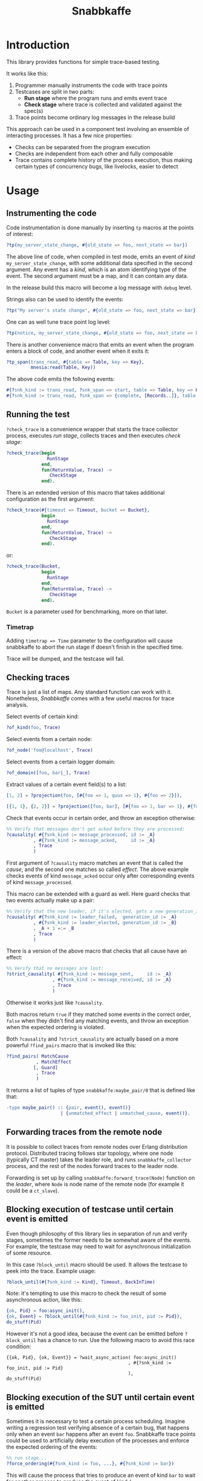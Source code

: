 #+TITLE: Snabbkaffe

[[https://github.com/kafka4beam/snabbkaffe/actions/workflows/ci.yml][https://github.com/kafka4beam/snabbkaffe/actions/workflows/ci.yml/badge.svg]]

* Introduction

This library provides functions for simple trace-based testing.

It works like this:

 1) Programmer manually instruments the code with trace points
 2) Testcases are split in two parts:
    - *Run stage* where the program runs and emits event trace
    - *Check stage* where trace is collected and validated against the
      spec(s)
 3) Trace points become ordinary log messages in the release build

This approach can be used in a component test involving an ensemble of
interacting processes. It has a few nice properties:

 + Checks can be separated from the program execution
 + Checks are independent from each other and fully composable
 + Trace contains complete history of the process execution, thus
   making certain types of concurrency bugs, like livelocks, easier to
   detect

* Usage

** Instrumenting the code

Code instrumentation is done manually by inserting =tp= macros at the
points of interest:

#+BEGIN_SRC erlang
?tp(my_server_state_change, #{old_state => foo, next_state => bar})
#+END_SRC

The above line of code, when compiled in test mode, emits an event of
/kind/ =my_server_state_change=, with some additional data specified
in the second argument. Any event has a /kind/, which is an atom
identifying type of the event. The second argument must be a map, and
it can contain any data.

In the release build this macro will become a log message with =debug=
level.

Strings also can be used to identify the events:

#+BEGIN_SRC erlang
?tp("My server's state change", #{old_state => foo, next_state => bar})
#+END_SRC

One can as well tune trace point log level:

#+BEGIN_SRC erlang
?tp(notice, my_server_state_change, #{old_state => foo, next_state => bar})
#+END_SRC

There is another convenience macro that emits an event when the
program enters a block of code, and another event when it exits it:

#+BEGIN_SRC erlang
?tp_span(trans_read, #{table => Table, key => Key},
         mnesia:read(Table, Key))
#+END_SRC

The above code emits the following events:

#+BEGIN_SRC erlang
#{?snk_kind := trans_read, ?snk_span => start, table => Table, key => Key}.
#{?snk_kind := trans_read, ?snk_span => {complete, [Records..]}, table => Table, key => Key}.
#+END_SRC

** Running the test

=?check_trace= is a convenience wrapper that starts the trace
collector process, executes /run stage/, collects traces and then
executes /check stage/:

#+BEGIN_SRC erlang
?check_trace(begin
               RunStage
             end,
             fun(ReturnValue, Trace) ->
                CheckStage
             end).
#+END_SRC

There is an extended version of this macro that takes additional
configuration as the first argument:

#+BEGIN_SRC erlang
?check_trace(#{timeout => Timeout, bucket => Bucket},
             begin
               RunStage
             end,
             fun(ReturnValue, Trace) ->
                CheckStage
             end).
#+END_SRC

or:

#+BEGIN_SRC erlang
?check_trace(Bucket,
             begin
               RunStage
             end,
             fun(ReturnValue, Trace) ->
                CheckStage
             end).
#+END_SRC

=Bucket= is a parameter used for benchmarking, more on that later.

*** Timetrap

Adding =timetrap => Time= parameter to the configuration will cause snabbkaffe
to abort the run stage if doesn't finish in the specified time.

Trace will be dumped, and the testcase will fail.

** Checking traces

Trace is just a list of maps. Any standard function can work with
it. Nonetheless, /Snabbkaffe/ comes with a few useful macros for trace
analysis.

Select events of certain kind:

#+BEGIN_SRC erlang
?of_kind(foo, Trace)
#+END_SRC

Select events from a certain node:

#+BEGIN_SRC erlang
?of_node('foo@localhost', Trace)
#+END_SRC

Select events from a certain logger domain:

#+BEGIN_SRC erlang
?of_domain([foo, bar|_], Trace)
#+END_SRC

Extract values of a certain event field(s) to a list:

#+BEGIN_SRC erlang
[1, 2] = ?projection(foo, [#{foo => 1, quux => 1}, #{foo => 2}]),

[{1, 1}, {2, 2}] = ?projection([foo, bar], [#{foo => 1, bar => 1}, #{foo => 2, bar => 2}])
#+END_SRC

Check that events occur in certain order, and throw an exception
otherwise:

#+BEGIN_SRC erlang
%% Verify that messages don't get acked before they are processed:
?causality( #{?snk_kind := message_processed, id := _A}
          , #{?snk_kind := message_acked,     id := _A}
          , Trace
          )
#+END_SRC

First argument of =?causality= macro matches an event that is called
the /cause/, and the second one matches so called /effect/. The above
example checks events of kind =message_acked= occur only after
corresponding events of kind =message_processed=.

This macro can be extended with a guard as well. Here guard checks
that two events actually make up a pair:

#+BEGIN_SRC erlang
%% Verify that the new leader, if it's elected, gets a new generation_id:
?causality( #{?snk_kind := leader_failed,  generation_id := _A}
          , #{?snk_kind := leader_elected, generation_id := _B}
          , _A + 1 =:= _B
          , Trace
          )
#+END_SRC

There is a version of the above macro that checks that all cause have
an effect:

#+BEGIN_SRC erlang
%% Verify that no messages are lost:
?strict_causality( #{?snk_kind := message_sent,     id := _A}
                 , #{?snk_kind := message_received, id := _A}
                 , Trace
                 )
#+END_SRC

Otherwise it works just like =?causality=.

Both macros return =true= if they matched some events in the correct
order, =false= when they didn't find any matching events, and throw an
exception when the expected ordering is violated.

Both =?causality= and =?strict_causality= are actually based on a more
powerful =?find_pairs= macro that is invoked like this:

#+BEGIN_SRC erlang
?find_pairs( MatchCause
           , MatchEffect
          [, Guard]
           , Trace
           )
#+END_SRC

It returns a list of tuples of type =snabbkaffe:maybe_pair/0= that is
defined like that:

#+BEGIN_SRC erlang
-type maybe_pair() :: {pair, event(), event()}
                    | {unmatched_effect | unmatched_cause, event()}.
#+END_SRC

** Forwarding traces from the remote node

It is possible to collect traces from remote nodes over Erlang
distribution protocol. Distributed tracing follows star topology,
where one node (typically CT master) takes the leader role, and runs
=snabbkaffe_collector= process, and the rest of the nodes forward
traces to the leader node.

Forwarding is set up by calling =snabbkaffe:forward_trace(Node)=
function on the /leader/, where =Node= is node name of the remote
node (for example it could be a =ct_slave=).

** Blocking execution of testcase until certain event is emitted

Even though philosophy of this library lies in separation of run and
verify stages, sometimes the former needs to be somewhat aware of the
events. For example, the testcase may need to wait for asynchronous
initialization of some resource.

In this case =?block_until= macro should be used. It allows the
testcase to peek into the trace. Example usage:

#+BEGIN_SRC erlang
?block_until(#{?snk_kind := Kind}, Timeout, BackInTime)
#+END_SRC

Note: it's tempting to use this macro to check the result of some
asynchronous action, like this:

#+BEGIN_SRC erlang
{ok, Pid} = foo:async_init(),
{ok, Event} = ?block_until(#{?snk_kind := foo_init, pid := Pid}),
do_stuff(Pid)
#+END_SRC

However it's not a good idea, because the event can be emitted before
=?block_until= has a chance to run. Use the following macro to avoid
this race condition:

#+BEGIN_SRC
{{ok, Pid}, {ok, Event}} = ?wait_async_action( foo:async_init()
                                             , #{?snk_kind := foo_init, pid := Pid}
                                             ),
do_stuff(Pid)
#+END_SRC

** Blocking execution of the SUT until certain event is emitted

Sometimes it is necessary to test a certain process
scheduling. Imagine writing a regression test verifying absence of a
certain bug, that happens only when an event =bar= happens after an
event =foo=. Snabbkaffe trace points could be used to artificially
delay execution of the processes and enforce the expected ordering of
the events:

#+BEGIN_SRC erlang
%% run stage...
?force_ordering(#{?snk_kind := foo, ...}, #{?snk_kind := bar})
#+END_SRC

This will cause the process that tries to produce an event of kind
=bar= to wait for another process to produce the event of kind =foo=.

** Declarative fault injection

Any trace point can also be used to inject crashes into the
system. This is extremely useful for testing fault-tolerance
properties of the system and tuning the supervision trees. This is
done using =?inject_crash= macro, like in the below example:

#+BEGIN_SRC erlang
FaultId = ?inject_crash( #{?snk_kind := some_kind, value := 42} % Pattern for matching trace points
                       , snabbkaffe_nemesis:always_crash()      % Fault scenario
                       , notmyday                               % Error reason
                       )
#+END_SRC

Running this command in the run stage of the testcase will ensure that
every time the system tries to emit a trace event matching the
pattern, the system will crash with a reason =notmyday=, and emit a
trace event of kind =snabbkaffe_crash=.

First argument of the macro is a pattern that is used for matching
trace events. Second argument is a "fault scenario", that determines
how often the system should fail. The following scenarios are
implemented:

 + =snabbkaffe_nemesis:always_crash()= -- always crash, emulates
   unrecoverable errors
 + =snabbkaffe_nemesis:recover_after(N)= -- crash =N= times, and then
   proceed normally, emulates recoverable errors
 + =snabbkaffe_nemesis:random_crash(P)= -- crash in a pseudo-random
   pattern with probability =P=, emulates an unreliable resource
 + =snabbkaffe_nemesis:periodic_crash(Period, DutyCycle, Phase)= --
   crash periodically, like this:
   =[ok, ok, ok, crash, crash, ok, ok, ok, crash, crash|...]=
   - =Period= is an integer that specifies period of the crash-recover
     cycle
   - =DutyCycle= is a float in =[0..1]= range, that specifies relative
     amount of time when the trace point is /not/ crushing. (For
     example, 1 means the system doesn't crash, and 0 means it always
     crashes)
   - =Phase= is a float in =[0..2*math:pi()]= range that allows to
     shift the phase of the periodic scenario

Finally, the third argument is a crash reason. It is optional, and
defaults to the atom =notmyday=.

Please note that fault scenarios work independently for each /trace
point/. E.g. if there are two trace point that both match the same
fault injection pattern with =recover_after= scenario, they will
recover at different times.

Later =snabbkaffe_nemesis:fix_crash(FaultId)= call can be used to
delete the injected crash.

** PropER integration

There are two useful macros for running /snabbkaffe/ together with [[https://proper-testing.github.io/][propER]]:

#+BEGIN_SRC erlang
Config = [{proper, #{ numtests => 100
                    , timeout  => 5000
                    , max_size => 100
                    }}, ...],
?run_prop(Config, PROP)
#+END_SRC

=Config= parameter should be a proplist or a map, that (optionally)
contains =proper= key. It can be used to pass different parameters to
proper. Snabbkaffe will fall back to the default values (shown above)
when parameter is absent.

=PROP= is a proper spec that looks something like this:

#+BEGIN_SRC erlang
?FORALL({Ret, L}, {term(), list()},
   ?check_trace(
      begin
        RunStage
      end,
      fun(Return, Trace) ->
        CheckStage
      end))
#+END_SRC

There is another macro for the most common type of proper checks where
property is a simple =?FORALL= clause (like in the above example).

#+BEGIN_SRC erlang
?forall_trace({Ret, L}, {term(), list()},
              begin
                RunStage
              end,
              fun(Return, Trace) ->
                CheckStage
              end)
#+END_SRC

It combines =?FORALL= and =?run_prop=.

** Concuerror support

Snabbkaffe has (highly) experimental support for [[https://concuerror.com][Concuerror]]. It
requires recompiling this library with special options, so creating a
special build profile is recommended. This can be done by adding the
following code to the =rebar.config=:

#+BEGIN_SRC erlang
{profiles,
 [ {concuerror,
    [ {overrides,
       [{add, [{erl_opts,
                [ {d, 'CONCUERROR'}
                ]}]}]}
    ]}
 ]}.
#+END_SRC

Run concuerror with the following flags:

#+BEGIN_SRC bash
$(CONCUERROR) --treat_as_normal shutdown --treat_as_normal normal \
              -x code -x code_server -x error_handler \
              --pa $(BUILD_DIR)/concuerror+test/lib/snabbkaffe/ebin
#+END_SRC

P.S. Again, this feature is experimental, use at your own risk.

** Collecting trace manually

If for some reason =?check_trace= macro can't be used, snabbkaffe can
be started manually like this:

#+BEGIN_SRC erlang
ok = snabbkaffe:start_trace(),
Return = RunYourCode(),
Trace = snabbkaffe:collect_trace(Timeout),
snabbkaffe:stop(),
RunCheck1(Return, Trace),
RunCheck2(Return, Trace),
...
RunCheckN(Return, Trace).
#+END_SRC

Note that =collect_trace= function is destructive: it cleans event
buffer of the collector process. Its argument =Timeout= specifies how
long the call will wait after the last event is received. Setting this
parameter to a non-zero value is useful when /run stage/ starts some
asynchronous tasks. By default =Timeout= is 0.

* Benchmarking

/Snabbkaffe/ automatically adds timestamps to the events, which makes
it a very unscientific benchmarking library.

There is a family of functions for reporting metric data.

Report a scalar metric called =my_metric1=:

#+BEGIN_SRC erlang
snabbkaffe:push_stat(my_metric1, 42),
snabbkaffe:push_stats(my_metric1, [42, 43, 42]),
%% Or even:
snabbkaffe:push_stats(my_metric1, [{pair, Event1, Event2}, {pair, Event3, Event4}, ...]),
#+END_SRC

Sometimes it is entertaining to see how metric value depends on the
size of the input data:

#+BEGIN_SRC erlang
snabbkaffe:push_stat(my_metric1, SizeOfData, 42),
snabbkaffe:push_stats(my_metric1, SizeOfData, [42, 43, 42])
#+END_SRC

Metrics can be reported by calling =snabbkaffe:analyze_statistics/0=
function that prints statistics for each reported metric, like in the
above example:

#+BEGIN_EXAMPLE
-------------------------------
foo_bar statistics:
[{min,9.999999999999999e-6},
 {max,9.999999999999999e-6},
 {arithmetic_mean,1.000000000000002e-5},
 {geometric_mean,1.0000000000000123e-5},
 {harmonic_mean,9.999999999999997e-6},
 {median,9.999999999999999e-6},
 {variance,4.174340734454146e-40},
 {standard_deviation,2.0431203426264804e-20},
 {skewness,-0.9850375627355535},
 {kurtosis,-2.0199000000000003},
 {percentile,[{50,9.999999999999999e-6},
              {75,9.999999999999999e-6},
              {90,9.999999999999999e-6},
              {95,9.999999999999999e-6},
              {99,9.999999999999999e-6},
              {999,9.999999999999999e-6}]},
 {histogram,[{9.999999999999999e-6,100}]},
 {n,100}]

Statisitics of test
100.479087 ^                                                                     *
           |                                                               *
           |                                                        *
           |                                                  *
           |
           |                                            *
           |                                     *
           |
           |                               *
           |                         *
           |                   *
           |
           |            *
           |      *
         0 +--------------------------------------------------------------------->
           0                                                                  1100

         N    min         max        avg
       110 1.23984e+0 1.09774e+1 5.97581e+0
       209 1.10121e+1 2.08884e+1 1.60011e+1
       308 2.13004e+1 3.09071e+1 2.60224e+1
       407 3.10212e+1 4.09074e+1 3.59904e+1
       506 4.10095e+1 5.09904e+1 4.60456e+1
       605 5.11370e+1 6.08557e+1 5.60354e+1
       704 6.10493e+1 7.09071e+1 6.59642e+1
       803 7.11237e+1 8.07733e+1 7.59588e+1
       902 8.10944e+1 9.09766e+1 8.60179e+1
      1001 9.10459e+1 9.99404e+1 9.54548e+1
      1100 1.00004e+2 1.00939e+2 1.00479e+2
#+END_EXAMPLE

Note: =?run_prop= does this automatically.
